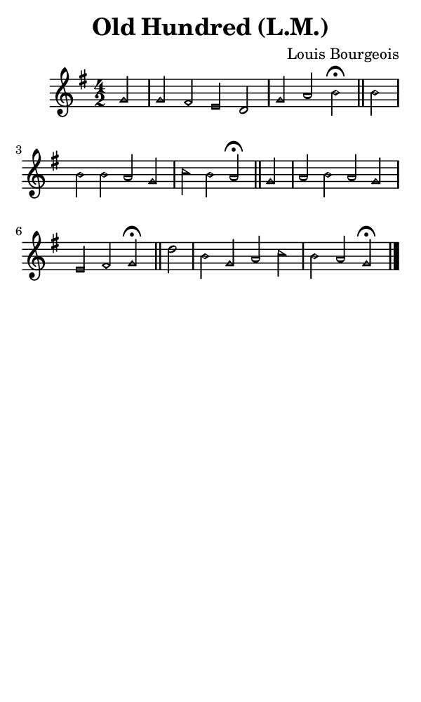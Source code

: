 \version "2.18.2"

#(set-global-staff-size 14)

\header {
  title=\markup {
    Old Hundred (L.M.)
  }
  composer = \markup {
    Louis Bourgeois
  }
  tagline = ##f
}

sopranoMusic = {
 \aikenHeads
 \clef treble
 \key g \major
 \autoBeamOff
 \time 4/2
 \relative c'' {
   \set Score.tempoHideNote = ##t \tempo 4 = 120
   
   \partial 2
   g2 g fis e d g a b^\fermata \bar "||"
   b2 b b a g c b a^\fermata \bar "||"
   g2 a b a g e fis g^\fermata \bar "||"
   d' b g a c b a g^\fermata \bar "|."
 }
}

#(set! paper-alist (cons '("phone" . (cons (* 3 in) (* 5 in))) paper-alist))

\paper {
  #(set-paper-size "phone")
}

\score {
  <<
    \new Staff {
      \new Voice {
	\sopranoMusic
      }
    }
  >>
}